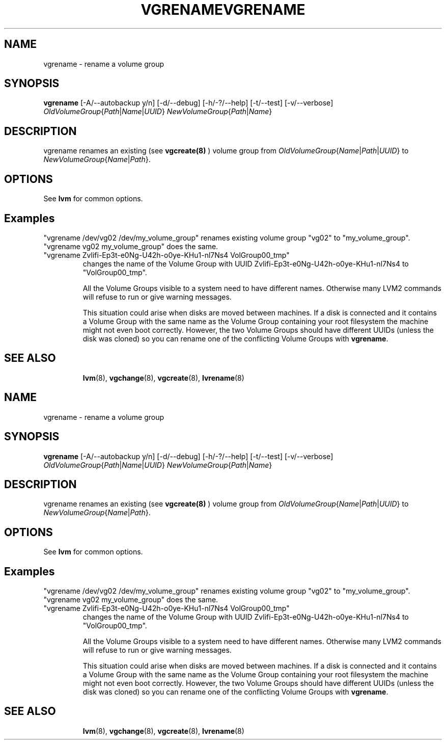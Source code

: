 .\"	$NetBSD: vgrename.8,v 1.2 2008/12/19 15:24:10 haad Exp $
.\"
.TH VGRENAME 8 "LVM TOOLS 2.2.02.43-cvs (12-08-08)" "Sistina Software UK" \" -*- nroff -*-
.SH NAME
vgrename \- rename a volume group
.SH SYNOPSIS
.B vgrename
[\-A/\-\-autobackup y/n]
[\-d/\-\-debug]
[\-h/\-?/\-\-help]
[\-t/\-\-test]
[\-v/\-\-verbose]
.IR OldVolumeGroup { Path | Name | UUID }
.IR NewVolumeGroup { Path | Name }
.SH DESCRIPTION
vgrename renames an existing (see
.B vgcreate(8)
) volume group from
.IR OldVolumeGroup { Name | Path | UUID }
to
.IR NewVolumeGroup { Name | Path }.
.SH OPTIONS
See \fBlvm\fP for common options.
.SH Examples
"vgrename /dev/vg02 /dev/my_volume_group" renames existing
volume group "vg02" to "my_volume_group".
.TP
"vgrename vg02 my_volume_group" does the same.
.TP
"vgrename Zvlifi-Ep3t-e0Ng-U42h-o0ye-KHu1-nl7Ns4 VolGroup00_tmp"
changes the name of the Volume Group with UUID
Zvlifi-Ep3t-e0Ng-U42h-o0ye-KHu1-nl7Ns4 to 
"VolGroup00_tmp".

All the Volume Groups visible to a system need to have different
names.  Otherwise many LVM2 commands will refuse to run or give
warning messages.

This situation could arise when disks are moved between machines.  If
a disk is connected and it contains a Volume Group with the same name
as the Volume Group containing your root filesystem the machine might
not even boot correctly.  However, the two Volume Groups should have
different UUIDs (unless the disk was cloned) so you can rename
one of the conflicting Volume Groups with
\fBvgrename\fP.
.TP
.SH SEE ALSO
.BR lvm (8),
.BR vgchange (8),
.BR vgcreate (8),
.BR lvrename (8)
.\"	$NetBSD: vgrename.8,v 1.2 2008/12/19 15:24:10 haad Exp $
.\"
.TH VGRENAME 8 "LVM TOOLS 2.2.02.43-cvs (12-08-08)" "Sistina Software UK" \" -*- nroff -*-
.SH NAME
vgrename \- rename a volume group
.SH SYNOPSIS
.B vgrename
[\-A/\-\-autobackup y/n]
[\-d/\-\-debug]
[\-h/\-?/\-\-help]
[\-t/\-\-test]
[\-v/\-\-verbose]
.IR OldVolumeGroup { Path | Name | UUID }
.IR NewVolumeGroup { Path | Name }
.SH DESCRIPTION
vgrename renames an existing (see
.B vgcreate(8)
) volume group from
.IR OldVolumeGroup { Name | Path | UUID }
to
.IR NewVolumeGroup { Name | Path }.
.SH OPTIONS
See \fBlvm\fP for common options.
.SH Examples
"vgrename /dev/vg02 /dev/my_volume_group" renames existing
volume group "vg02" to "my_volume_group".
.TP
"vgrename vg02 my_volume_group" does the same.
.TP
"vgrename Zvlifi-Ep3t-e0Ng-U42h-o0ye-KHu1-nl7Ns4 VolGroup00_tmp"
changes the name of the Volume Group with UUID
Zvlifi-Ep3t-e0Ng-U42h-o0ye-KHu1-nl7Ns4 to 
"VolGroup00_tmp".

All the Volume Groups visible to a system need to have different
names.  Otherwise many LVM2 commands will refuse to run or give
warning messages.

This situation could arise when disks are moved between machines.  If
a disk is connected and it contains a Volume Group with the same name
as the Volume Group containing your root filesystem the machine might
not even boot correctly.  However, the two Volume Groups should have
different UUIDs (unless the disk was cloned) so you can rename
one of the conflicting Volume Groups with
\fBvgrename\fP.
.TP
.SH SEE ALSO
.BR lvm (8),
.BR vgchange (8),
.BR vgcreate (8),
.BR lvrename (8)
